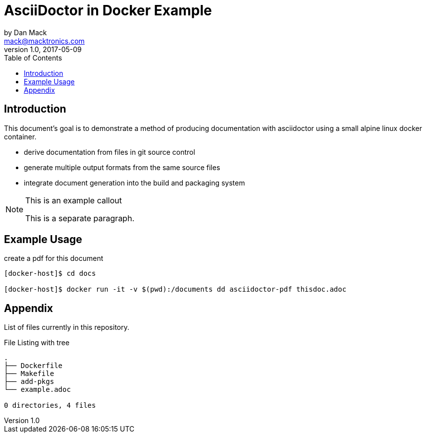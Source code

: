 = AsciiDoctor in Docker Example
by Dan Mack <mack@macktronics.com>
v1.0, 2017-05-09
:toc:
:icons: font

== Introduction

This document's goal is to demonstrate a method of producing documentation
with asciidoctor using a small alpine linux docker container.

 * derive documentation from files in git source control
 * generate multiple output formats from the same source files
 * integrate document generation into the build and packaging system

[NOTE]
.This is an example callout
=================

This is a separate paragraph.

=================

== Example Usage

[source,bash]
.create a pdf for this document
----
[docker-host]$ cd docs

[docker-host]$ docker run -it -v $(pwd):/documents dd asciidoctor-pdf thisdoc.adoc
----

== Appendix

List of files currently in this repository.

[source,shell]
.File Listing with tree
----
.
├── Dockerfile
├── Makefile
├── add-pkgs
└── example.adoc

0 directories, 4 files
----

